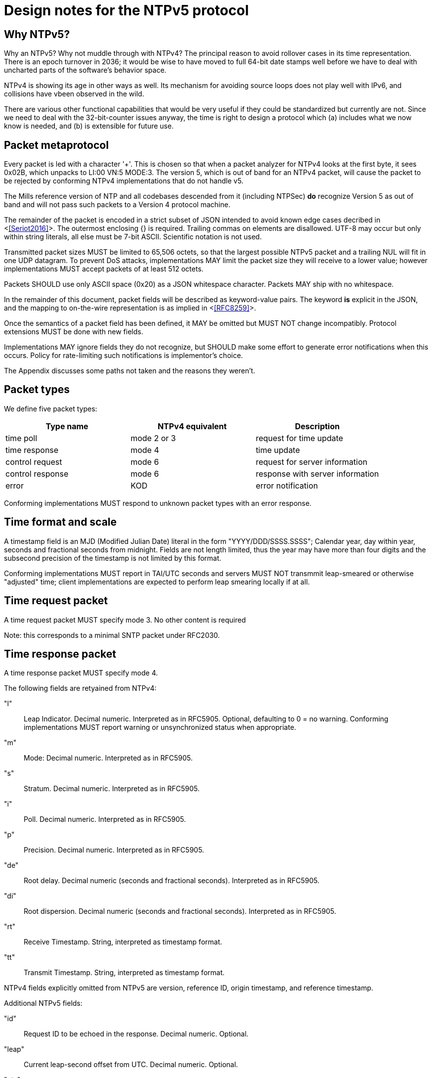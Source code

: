 = Design notes for the NTPv5 protocol

== Why NTPv5? ==

Why an NTPv5?  Why not muddle through with NTPv4?  The principal
reason to avoid rollover cases in its time representation.  There is an
epoch turnover in 2036; it would be wise to have moved to full 64-bit
date stamps well before we have to deal with uncharted parts of the
software's behavior space.

NTPv4 is showing its age in other ways as well.  Its mechanism for
avoiding source loops does not play well with IPv6, and collisions
have vbeen observed in the wild.

There are various other functional capabilities that would be very
useful if they could be standardized but currently are not.  Since
we need to deal with the 32-bit-counter issues anyway, the time
is right to design a protocol which (a) includes what we now know
is needed, and (b) is extensible for future use.

== Packet metaprotocol

Every packet is led with a character '+'. This is chosen so that when
a packet analyzer for NTPv4 looks at the first byte, it sees 0x02B,
which unpacks to LI:00 VN:5 MODE:3.  The version 5, which is out of
band for an NTPv4 packet, will cause the packet to be rejected by
conforming NTPv4 implementations that do not handle v5.

The Mills reference version of NTP and all codebases descended from
it (including NTPSec) *do* recognize Version 5 as out of band
and will not pass such packets to a Version 4 protocol machine.

The remainder of the packet is encoded in a strict subset of JSON
intended to avoid known edge cases decribed in <<<Seriot2016>>>.  The
outermost enclosing {} is required. Trailing commas on elements are
disallowed. UTF-8 may occur but only within string literals, all else
must be 7-bit ASCII. Scientific notation is not used.

Transmitted packet sizes MUST be limited to 65,506 octets, so that the
largest possible NTPv5 packet and a trailing NUL will fit in one UDP
datagram.  To prevent DoS attacks, implementations MAY limit the
packet size they will receive to a lower value; however implementations
MUST accept packets of at least 512 octets.

Packets SHOULD use only ASCII space (0x20) as a JSON whitespace
character. Packets MAY ship with no whitespace.

In the remainder of this document, packet fields will be described as
keyword-value pairs. The keyword *is* explicit in the JSON, and the
mapping to on-the-wire representation is as implied in <<<RFC8259>>>.

Once the semantics of a packet field has been defined, it MAY be
omitted but MUST NOT change incompatibly. Protocol extensions MUST be
done with new fields.

Implementations MAY ignore fields they do not recognize, but SHOULD
make some effort to generate error notifications when this occurs.
Policy for rate-limiting such notifications is implementor's choice.

The Appendix discusses some paths not taken and the reasons they weren't.

== Packet types ==

We define five packet types:

[options="header"]
|===========================================================
| Type name        | NTPv4 equivalent | Description
| time poll        | mode 2 or 3      | request for time update
| time response    | mode 4           | time update
| control request  | mode 6           | request for server information
| control response | mode 6           | response with server information
| error            | KOD              | error notification
|===========================================================

Conforming implementations MUST respond to unknown packet types with
an error response.

== Time format and scale ==

A timestamp field is an MJD (Modified Julian Date) literal in the form
"YYYY/DDD/SSSS.SSSS"; Calendar year, day within year, seconds and
fractional seconds from midnight.  Fields are not length limited, thus
the year may have more than four digits and the subsecond precision of
the timestamp is not limited by this format.

Conforming implementations MUST report in TAI/UTC seconds and servers
MUST NOT transmmit leap-smeared or otherwise "adjusted" time; client
implementations are expected to perform leap smearing locally if at
all.

== Time request packet

A time request packet MUST specify mode 3. No other content is required

Note: this corresponds to a minimal SNTP packet under RFC2030.

== Time response packet

A time response packet MUST specify mode 4.

The following fields are retyained from NTPv4:

"l":: Leap Indicator. Decimal numeric. Interpreted as in RFC5905.
      Optional, defaulting to 0 = no warning. Conforming
      implementations MUST report warning or unsynchronized
      status when appropriate.

"m":: Mode: Decimal numeric. Interpreted as in RFC5905.

"s":: Stratum. Decimal numeric. Interpreted as in RFC5905.

"i":: Poll. Decimal numeric. Interpreted as in RFC5905.

"p":: Precision.   Decimal numeric. Interpreted as in RFC5905.

"de":: Root delay. Decimal numeric (seconds and fractional seconds).
       Interpreted as in RFC5905.

"di":: Root dispersion. Decimal numeric (seconds and fractional seconds).
       Interpreted as in RFC5905.

"rt":: Receive Timestamp. String, interpreted as timestamp format.

"tt":: Transmit Timestamp. String, interpreted as timestamp format.

NTPv4 fields explicitly omitted from NTPv5 are version, reference ID,
origin timestamp, and reference timestamp.

//FIXME: How do we do the NTPv4 refid's anti-looping job?
//FIXME:: Daniel get to make the case why poll and stratum are useless.

Additional NTPv5 fields:

"id":: Request ID to be echoed in the response. Decimal numeric. Optional.

"leap":: Current leap-second offset from UTC. Decimal numeric. Optional.

"nts":: NTS authentication cookie. String, interpreted as hex digit pairs.

== Control requests and responses.

Control request and responses MUST specify mode 6.  A request is
distinguished by the presence of a "params" field, a response by
the prsence of a "result" field.

The following is an overly verbose partial mockup of a transaction
chain querying peer-stats.

[source, json]
----
{
   "mode" : 6,
   "id" : 1,
   "params" : {},
   "method" : "readstat"
}
{
   "mode" : 6,
   "id" : 1,
   "result" : {
      "answer" : {
         "associations" : [
            62414,
            62413,
            62408,
            62407,
            62406,
            62405,
            62402,
            62401,
            62400,
            62399,
            62398
         ]
      }
   }
}

{
   "mode" : 6,
   "id" : 2,
   "params" : {
      "association" : 62398
   },
   "method" : "readvar"
}
{
   "mode" : 6,
   "id" : 2,
   "result" : {
      "answer" : {
         "hmode" : 3,
         "filtdisp" : [
            14.68,
            1.5,
            2.36,
            3.45,
            4.75,
            5.19,
            6.19,
            7.12
         ],
         "keyid" : 0,
         "dstadr" : "127.0.0.1",
         "jitter" : 2.792031,
         "dstport" : 123,
         "rootdelay" : 0,
         "dispersion" : 8.528601,
         "flash" : 0,
         "filtoffset" : [
            -829.24,
            -831.68,
            -833.19,
            -832.72,
            -832.48,
            -831.32,
            -831.14,
            -830.83
         ],
         "reach" : 255,
         "mode" : 2,
         "rootdisp" : 0,
         "ppoll" : 6,
         "reftime" : 3757323811.47605,
         "delay" : 0,
         "offset" : -829.240892,
         "pmode" : 4,
         "srcadr" : "127.127.46.0",
         "precision" : -8,
         "headway" : 0,
         "hpoll" : 6,
         "rec" : 3757323811.5776,
         "xmt" : 3757323811.57759,
         "stratum" : 0,
         "srchost" : "GPSD(0)",
         "unreach" : 0,
         "srcport" : 123,
         "leap" : 0,
         "refid" : "GPSD",
         "filtdelay" : [
            0,
            0,
            0,
            0,
            0,
            0,
            0,
            0
         ]
      },
      "association" : 62398
   }
}


...
----

== Error notifications ==

An error notification has the following fields:

"mode":: Must be a decimal integer 7.

"id":: ID of the response to which thid corresponsds, if here is one.

"kod":: Kiss O'Death code. String. Interpreted as in RFC 5905. Optional.

"msg":: Notification to human operator. String. Optional.

== Daniel weighs in

There aren't many deficiencies in NTPv4 which can't be fixed by adding
extension fields. A change big enough to make a version bump
worthwhile would incorporate at least most of the following:

1. Drop everything other than client/server mode. Replace mode 6 with
something that runs over HTTPS on the NTS-KE port.

2. Let client and server packets be formatted differently. Achieve
data minimization by just taking unnecessary fields out of client
packets altogether. (Achieved with JSON)

3. Forbid the use of the legacy MAC field, thus fixing the hairiness
around extension parsing. (Achieved with JSON)

4. Make NTS mandatory. In the NTPv5 packet format, the version, mode,
NTS unique identifier, and (in client packets) NTS cookie come first
in plaintext, then the whole rest of the packet is encrypted.

5. Ditch the useless poll, stratum, refid, and reference timestamp
fields. Given that all of the above are implemented, origin timestamp
also becomes redundant (NTS takes the place of its anti-spoofing
role).  (Achieved with JSON)

6. Represent timestamps as days, seconds, and fractions so that the
time can be represented unambiguously during leap seconds. Make the
day field 64 bits wide so that its range comfortable exceeds the
lifespan of the solar system.  (Achieved with JSON)

7. Don't implement leap smearing in the wire protocol (servers should
always report accurate, unsmeared time), but standardize a formula for
translating NTP time into smeared UNIX time seen by other
applications. (Specified.)

== Appendix: Paths not taken

We chose a JSON-based metaprotocol to achieve the following qualities:
(a) extensibility, (b) auditability by eyeball and simple tools, (c)
avoidance of endianness or fixed-length issues in numeric
representations.

We chose *not* to optimize for least possible size of packet. In NTPv4
this was is a choice that doesn't age well. Data and transaction
volumes in real-world NTP service are low enough that the overhead
of JSON with respect to packed binary is quite affordable.

Two approaches we considered and rejected follow, with the
reasoning abbout why we rejected them.

=== NTPv4+

In this incremental approach, the NTP port number (123) would be
retained and the 48-byte v4 header would be preserved. New data
fields are passed in RFC7822 extension blocks.  The NTP version number
is not incremented; "v5" becomes a set of required extension blocks.

There can be a way to unambiguously detect v5 packets.  The stratum
field is 8 bits, but only the low five bits are used.  We can mark
v5 packets by setting the high three bits.

A difficulty with this approach is that some firewalls and routers are
known to silently discard RFC7822 extension blocks as a way of
preventing DoS attacks. However, by checking the mark described in the
previous paragraph, an ntpd can at least detect this.

=== NTPNG

In this approach, a new port number is allocated. The protocol
design is unconstrained except that it must carry the semantic
content of the v4 header minus the unused Reference Timestamp field.
The version field *is* incremented to 5.

the NTPNG payload should be structured like PNG, as a sequence of
self-describing chunks that can be retired and replaced as needed to
change payload semantics.

Though NTPNG is not constrained by the width of the v4 mode field,
the versionless semantics of a PNG-style chunk stream would confer a
desirable degree of flexibility.

The PNG standard can be found at https://www.w3.org/TR/PNG/

A chunk system appropriate for NTP can be summarized as follows:

* Each chunk begins with a four-octet big-endian length.  The length
  does not count itself.

* Each chunk continues with a 4-octet type identifier composed of
  printable ASCII characters.

* If the first character is uppercase, the chunk is *critical*; that
  is, implementations encountering a critical chunk type they do not
  recognize should treat the packet as erroneous.

* If the first character is not uppercase, the chunk is non-critical
  and may be skipped.

* Chunk content is not constrained and is interpreted based on the
  chunk type.

Note that this is not identical to PNG chunk layout; one difference is
that PNG chunks have only two-byte lengths and always end with a CRC.
This chunk system is deliberately more similar to RFC7822 extension
blocks.

The principal difficulty with this approach is that getting all the
world's firewalls to pass through a new port is far from easy.  We
rejected it on these grounds.

== References
[bibiography]

- [[[Seriot2016]]] Seriot, Nicholas; "Parsing JSON is a Minefield"
  http://seriot.ch/parsing_json.php

- [[[RFC8259]]] https://tools.ietf.org/html/rfc8259[The JavaScript
  Object Notation (JSON) Data Interchange Format]

// end

